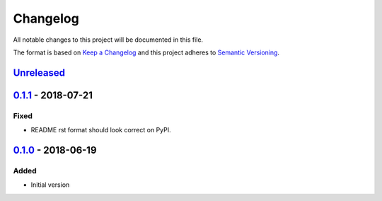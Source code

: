 Changelog
=========
All notable changes to this project will be documented in this file.

The format is based on `Keep a Changelog`_ and this project adheres to `Semantic Versioning`_.

.. _Keep a Changelog: http://keepachangelog.com/en/1.0.0/
.. _Semantic Versioning: http://semver.org/spec/v2.0.0.html

`Unreleased`_
-------------

`0.1.1`_ - 2018-07-21
---------------------
Fixed
^^^^^
- README rst format should look correct on PyPI.

`0.1.0`_ - 2018-06-19
---------------------
Added
^^^^^
- Initial version

.. _Unreleased: https://github.com/JaredLGillespie/attach.me/compare/v0.1.1...HEAD
.. _0.1.1: https://github.com/JaredLGillespie/attach.me/releases/tag/v0.1.1
.. _0.1.0: https://github.com/JaredLGillespie/attach.me/releases/tag/v0.1.0
